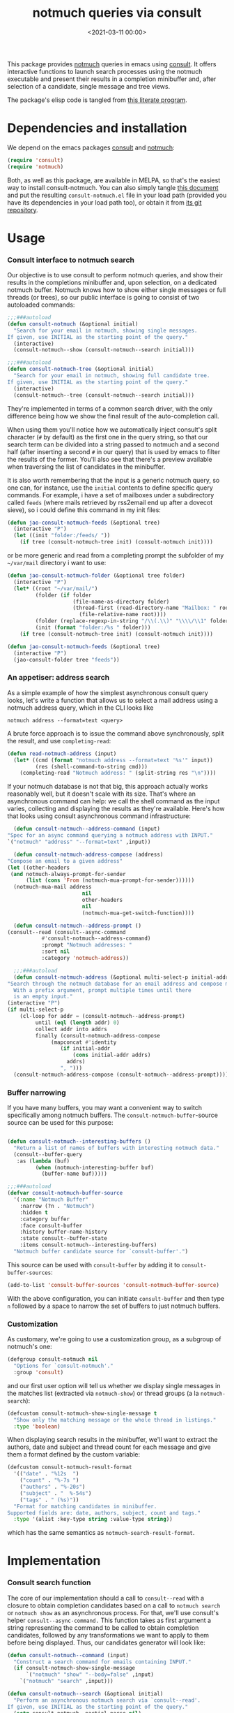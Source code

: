 #+property: header-args:emacs-lisp :lexical t :noweb tangle
#+title:  notmuch queries via consult
#+date: <2021-03-11 00:00>
#+filetags: emacs norss
#+description: notmuch queries with completing read provided by consult

This package provides [[https://notmuchmail.org/][notmuch]] queries in emacs using [[https://github.com/minad/consult][consult]].  It
offers interactive functions to launch search processes using the
notmuch executable and present their results in a completion
minibuffer and, after selection of a candidate, single message and
tree views.

The package's elisp code is tangled from [[https://codeberg.org/jao/consult-notmuch/src/branch/main/readme.org][this literate program]].

* Dependencies and installation
  We depend on the emacs packages [[https://github.com/minad/consult][consult]] and [[https://notmuchmail.org/][notmuch]]:

  #+begin_src emacs-lisp :noweb-ref dependencies
    (require 'consult)
    (require 'notmuch)
  #+end_src

  Both, as well as this package, are available in MELPA, so that's the
  easiest way to install consult-notmuch.  You can also simply tangle
  [[https://codeberg.org/jao/consult-notmuch/src/branch/main/readme.org][this document]] and put the resulting ~consult-notmuch.el~ file in your
  load path (provided you have its dependencies in your load path
  too), or obtain it from [[https://codeberg.org/jao/consult-notmuch][its git repository]].

* Usage
*** Consult interface to notmuch search

    Our objective is to use consult to perform notmuch queries, and show
    their results in the completions minibuffer and, upon selection, on
    a dedicated notmuch buffer.  Notmuch knows how to show either single
    messages or full threads (or trees), so our public interface is
    going to consist of two autoloaded commands:

    #+begin_src emacs-lisp :noweb-ref public-functions
      ;;;###autoload
      (defun consult-notmuch (&optional initial)
        "Search for your email in notmuch, showing single messages.
      If given, use INITIAL as the starting point of the query."
        (interactive)
        (consult-notmuch--show (consult-notmuch--search initial)))

      ;;;###autoload
      (defun consult-notmuch-tree (&optional initial)
        "Search for your email in notmuch, showing full candidate tree.
      If given, use INITIAL as the starting point of the query."
        (interactive)
        (consult-notmuch--tree (consult-notmuch--search initial)))

    #+end_src

    They're implemented in terms of a common search driver, with the
    only difference being how we show the final result of the
    auto-completion call.

    When using them you'll notice how we automatically inject consult's
    split character (~#~ by default) as the first one in the query string,
    so that our search term can be divided into a string passed to
    notmuch and a second half (after inserting a second ~#~ in our query)
    that is used by emacs to filter the results of the former.  You'll
    also see that there's a preview available when traversing the list
    of candidates in the minibuffer.

    It is also worth remembering that the input is a generic notmuch
    query, so one can, for instance, use the ~initial~ contents to define
    specific query commands.  For example, i have a set of mailboxes
    under a subdirectory called ~feeds~ (where mails retrieved by
    rss2email end up after a dovecot sieve), so i could define this
    command in my init files:

    #+begin_src emacs-lisp :noweb-ref no :tangle no
      (defun jao-consult-notmuch-feeds (&optional tree)
        (interactive "P")
        (let ((init "folder:/feeds/ "))
          (if tree (consult-notmuch-tree init) (consult-notmuch init))))
    #+end_src

    or be more generic and read from a completing prompt the subfolder
    of my =~/var/mail= directory i want to use:

    #+begin_src emacs-lisp :noweb-ref no :tangle no
      (defun jao-consult-notmuch-folder (&optional tree folder)
        (interactive "P")
        (let* ((root "~/var/mail/")
               (folder (if folder
                           (file-name-as-directory folder)
                           (thread-first (read-directory-name "Mailbox: " root)
                             (file-relative-name root))))
               (folder (replace-regexp-in-string "/\\(.\\)" "\\\\/\\1" folder))
               (init (format "folder:/%s " folder)))
          (if tree (consult-notmuch-tree init) (consult-notmuch init))))

      (defun jao-consult-notmuch-feeds (&optional tree)
        (interactive "P")
        (jao-consult-folder tree "feeds"))
    #+end_src
*** An appetiser: address search

    As a simple example of how the simplest asynchronous consult query
    looks, let's write a function that allows us to select a mail
    address using a notmuch address query, which in the CLI looks like

    #+begin_src shell :tangle no
      notmuch address --format=text <query>
    #+end_src

    A brute force approach is to issue the command above
    synchronously, split the result, and use ~completing-read~:

    #+begin_src emacs-lisp :tangle no
      (defun read-notmuch-address (input)
        (let* ((cmd (format "notmuch address --format=text '%s'" input))
               (res (shell-command-to-string cmd)))
          (completing-read "Notmuch address: " (split-string res "\n"))))
    #+end_src

    If your notmuch database is not that big, this approach actually
    works reasonably well, but it doesn't scale with its size.  That's
    where an asynchronous command can help: we call the shell command
    as the input varies, collecting and displaying the results as
    they're available.  Here's how that looks using consult
    asynchronous command infrastructure:

    #+begin_src emacs-lisp :noweb-ref public-functions
      (defun consult-notmuch--address-command (input)
	"Spec for an async command querying a notmuch address with INPUT."
	`("notmuch" "address" "--format=text" ,input))

      (defun consult-notmuch-address-compose (address)
	"Compose an email to a given address"
	(let ((other-headers
	 (and notmuch-always-prompt-for-sender
	      (list (cons 'From (notmuch-mua-prompt-for-sender))))))
	  (notmuch-mua-mail address
                            nil
                            other-headers
                            nil
                            (notmuch-mua-get-switch-function))))

      (defun consult-notmuch--address-prompt ()
	(consult--read (consult--async-command
			   #'consult-notmuch--address-command)
		       :prompt "Notmuch addresses: "
		       :sort nil
		       :category 'notmuch-address))

      ;;;###autoload
      (defun consult-notmuch-address (&optional multi-select-p initial-addr)
	"Search through the notmuch database for an email address and compose mail to it.
      With a prefix argument, prompt multiple times until there
      is an empty input."
	(interactive "P")
	(if multi-select-p
	    (cl-loop for addr = (consult-notmuch--address-prompt)
		     until (eql (length addr) 0)
		     collect addr into addrs
		     finally (consult-notmuch-address-compose
			      (mapconcat #'identity
					 (if initial-addr
					     (cons initial-addr addrs)
					   addrs)
					 ", ")))
	  (consult-notmuch-address-compose (consult-notmuch--address-prompt))))

    #+end_src
*** Buffer narrowing

    If you have many buffers, you may want a convenient way to switch
    specifically among notmuch buffers.  The ~consult-notmuch-buffer~-source
    source can be used for this purpose:

    #+begin_src emacs-lisp :noweb-ref public-functions

      (defun consult-notmuch--interesting-buffers ()
        "Return a list of names of buffers with interesting notmuch data."
        (consult--buffer-query
         :as (lambda (buf)
               (when (notmuch-interesting-buffer buf)
                 (buffer-name buf)))))

      ;;;###autoload
      (defvar consult-notmuch-buffer-source
        '(:name "Notmuch Buffer"
          :narrow (?n . "Notmuch")
          :hidden t
          :category buffer
          :face consult-buffer
          :history buffer-name-history
          :state consult--buffer-state
          :items consult-notmuch--interesting-buffers)
        "Notmuch buffer candidate source for `consult-buffer'.")
    #+end_src

    This source can be used with ~consult-buffer~ by adding it to
    ~consult-buffer-sources~:

    #+begin_src emacs-lisp :noweb-ref no :tangle no
      (add-to-list 'consult-buffer-sources 'consult-notmuch-buffer-source)
    #+end_src

    With the above configuration, you can initiate ~consult-buffer~ and then
    type ~n~ followed by a space to narrow the set of buffers to just notmuch
    buffers.
*** Customization
    :PROPERTIES:
    :header-args: :noweb-ref customization
    :END:
    As customary, we're going to use a customization group, as a
    subgroup of notmuch's one:

    #+begin_src emacs-lisp
      (defgroup consult-notmuch nil
        "Options for `consult-notmuch'."
        :group 'consult)

    #+end_src

    and our first user option will tell us whether we display single
    messages in the matches list (extracted via ~notmuch-show~) or thread
    groups (a la ~notmuch-search~):

    #+begin_src emacs-lisp
      (defcustom consult-notmuch-show-single-message t
        "Show only the matching message or the whole thread in listings."
        :type 'boolean)

    #+end_src

    When displaying search results in the minibuffer, we'll want to
    extract the authors, date and subject and thread count for each
    message and give them a format defined by the custom variable:

    #+begin_src emacs-lisp
      (defcustom consult-notmuch-result-format
        '(("date" . "%12s  ")
          ("count" . "%-7s ")
          ("authors" . "%-20s")
          ("subject" . "  %-54s")
          ("tags" . " (%s)"))
        "Format for matching candidates in minibuffer.
      Supported fields are: date, authors, subject, count and tags."
        :type '(alist :key-type string :value-type string))

    #+end_src

    which has the same semantics as ~notmuch-search-result-format~.

* Implementation
  :PROPERTIES:
  :header-args: :noweb-ref private-functions
  :END:
*** Consult search function
    The core of our implementation should a call to ~consult--read~ with
    a closure to obtain completion candidates based on a call to
    =notmuch search= or =notmuch show= as an asynchronous process.  For
    that, we'll use consult's helper ~consult--async-command.~ This
    function takes as first argument a string representing the command
    to be called to obtain completion candidates, followed by any
    transformations we want to apply to them before being displayed.
    Thus, our candidates generator will look like:

    #+begin_src emacs-lisp
      (defun consult-notmuch--command (input)
        "Construct a search command for emails containing INPUT."
        (if consult-notmuch-show-single-message
            `("notmuch" "show" "--body=false" ,input)
          `("notmuch" "search" ,input)))

      (defun consult-notmuch--search (&optional initial)
        "Perform an asynchronous notmuch search via `consult--read'.
      If given, use INITIAL as the starting point of the query."
        (setq consult-notmuch--partial-parse nil)
        (consult--read (consult--async-command
                           #'consult-notmuch--command
                         (consult--async-filter #'identity)
                         (consult--async-map #'consult-notmuch--transformer))
                       :prompt "Notmuch search: "
                       :require-match t
                       :initial (consult--async-split-initial initial)
                       :history '(:input consult-notmuch-history)
                       :state #'consult-notmuch--preview
                       :lookup #'consult--lookup-member
                       :category 'notmuch-result
                       :sort nil))
    #+end_src

    In the code above we're also using a preview function (described
    [[*Displaying candidates][below]]), and a history variable:

    #+begin_src emacs-lisp

      (defvar consult-notmuch-history nil
        "History for `consult-notmuch'.")

    #+end_src

    and the candidates transformer will depend on whether we're
    displaying threads or single messages:

    #+begin_src emacs-lisp
      (defun consult-notmuch--transformer (str)
        "Transform STR to notmuch display style."
        (if consult-notmuch-show-single-message
            (consult-notmuch--show-transformer str)
          (consult-notmuch--search-transformer str)))

    #+end_src

*** Formatting search results
    Using ~consult-notmuch-result-format~, we are going to return a
    string representation from a plist describing the current message,
    reusing notmuch's facility ~notmuch-tree-format-field~, with the
    added trick of storing the current message or thread id in a text
    property, so that it can latter be used for displaying the message
    preview:

    #+begin_src emacs-lisp
      (defun consult-notmuch--format-field (spec msg)
        "Return a string for SPEC given the MSG metadata."
        (let ((field (car spec)))
          (cond ((equal field "count")
                 (when-let (cnt (plist-get msg :count))
                   (format (cdr spec) cnt)))
                ((equal field "tags")
                 (when (plist-get msg :tags)
                   (notmuch-tree-format-field "tags" (cdr spec) msg)))
                (t (notmuch-tree-format-field field (cdr spec) msg)))))

      (defun consult-notmuch--format-candidate (msg)
        "Format the result (MSG) of parsing a notmuch show information unit."
        (when-let (id (plist-get msg :id))
          (let ((result-string))
            (dolist (spec consult-notmuch-result-format)
              (when-let (field (consult-notmuch--format-field spec msg))
                (setq result-string (concat result-string field))))
            (propertize result-string 'thread-id id
                        'tags (plist-get msg :tags)))))

      (defun consult-notmuch--thread-id (candidate)
        "Recover the thread id for the given CANDIDATE string."
        (when candidate (get-text-property 0 'thread-id candidate)))

    #+end_src

*** Parsing notmuch show results
    When ~consult-notmuch-show-single-message~ is set to nil, we're
    showing single messages as completion candidates, and, therefore,
    we are going to need to parse the output of that command, which
    looks like:

    #+begin_example
     message{ id:emacs-circe/circe/issues/401@github.com depth:0 ...
     header{
      <Sender (tags)>
      Subject: <subject>
      From: <from>
      To: <to>
      ...
      Date: Fri, 03 Sep 2021 12:46:53 -0700
     header}
      message}
    #+end_example


    Now, all we need is to parse the output of notmuch show and fill
    in the message metadata plist:

    #+begin_src emacs-lisp
      (defvar consult-notmuch--partial-parse nil
        "Internal variable for parsing status.")
      (defvar consult-notmuch--partial-headers nil
        "Internal variable for parsing status.")
      (defvar consult-notmuch--info nil
        "Internal variable for parsing status.")

      (defun consult-notmuch--set (k v)
        "Set the value V for property K in the message we're currently parsing."
        (setq consult-notmuch--partial-parse
              (plist-put consult-notmuch--partial-parse k v)))

      (defun consult-notmuch--show-transformer (str)
        "Parse output STR of notmuch show, extracting its components."
        (if (string-prefix-p "message}" str)
            (prog1
                (consult-notmuch--format-candidate
                 (consult-notmuch--set :headers consult-notmuch--partial-headers))
              (setq consult-notmuch--partial-parse nil
                    consult-notmuch--partial-headers nil
                    consult-notmuch--info nil))
          (cond ((string-match "message{ \\(id:[^ ]+\\) .+" str)
                 (consult-notmuch--set :id (match-string 1 str))
                 (consult-notmuch--set :match t))
                ((string-prefix-p "header{" str)
                 (setq consult-notmuch--info t))
                ((and str consult-notmuch--info)
                 (when (string-match "\\(.+\\) (\\([^)]+\\)) (\\([^)]+\\))$" str)
                   (consult-notmuch--set :Subject (match-string 1 str))
                   (consult-notmuch--set :date_relative (match-string 2 str))
                   (consult-notmuch--set :tags (split-string (match-string 3 str))))
                 (setq consult-notmuch--info nil))
                ((string-match "\\(Subject\\|From\\|To\\|Cc\\|Date\\): \\(.+\\)?" str)
                 (let ((k (intern (format ":%s" (match-string 1 str))))
                       (v (or (match-string 2 str) "")))
                   (setq consult-notmuch--partial-headers
                         (plist-put consult-notmuch--partial-headers k v)))))
          nil))

    #+end_src

*** Parsing notmuch search results
    When ~consult-notmuch-show-single-message~ is set, our candidates
    generator uses the following transformer to format the raw
    results returned by the notmuch search command.  Here, every line
    contains already all elements we need:

    #+begin_src emacs-lisp
      (defun consult-notmuch--search-transformer (str)
        "Transform STR from notmuch search to notmuch display style."
        (when (string-match "thread:" str)
          (let* ((thread-id (car (split-string str "\\ +")))
                 (date (substring str 24 37))
                 (mid (substring str 24))
                 (c0 (string-match "[[]" mid))
                 (c1 (string-match "[]]" mid))
                 (count (substring mid c0 (1+ c1)))
                 (auths (string-trim (nth 1 (split-string mid "[];]"))))
                 (subject (string-trim (nth 1 (split-string mid "[;]"))))
                 (headers (list :Subject subject :From auths))
                 (t0 (string-match "([^)]+)\\s-*$" mid))
                 (tags (split-string (substring mid (1+  t0) -1)))
                 (msg (list :id thread-id
                            :match t
                            :headers headers
                            :count count
                            :date_relative date
                            :tags tags)))
            (consult-notmuch--format-candidate msg))))

    #+end_src

*** Displaying candidates

    ~consult-notmuch--search~ is going to return a candidate, and we'll
    want to display it either as a single message or a
    tree. ~notmuch.el~ already provides functions for that, so our
    display functions are really simple.  Let's start with the one
    showing previews.

***** Previews

      We're going to use always the same buffer for previews, and
      close it when we're done:

      #+begin_src emacs-lisp

        (defvar consult-notmuch--buffer-name "*consult-notmuch*"
          "Name of preview and result buffers.")

        (defun consult-notmuch--close-preview ()
          "Close the message preview, by killing its buffer."
          (when (get-buffer consult-notmuch--buffer-name)
            (kill-buffer consult-notmuch--buffer-name)))

      #+end_src

      and use ~notmuch-show~ to show a candidate.

      Remember that we've stashed the message or thread id needed by
      that function as a property of of our candidate string, and
      provided an accessor for it:

      #+begin_src emacs-lisp

        (defun consult-notmuch--preview (candidate _restore)
          "Open resulting CANDIDATE in ‘notmuch-show’ view, in a preview buffer."
          (consult-notmuch--close-preview)
          (when-let ((thread-id (consult-notmuch--thread-id candidate)))
            (notmuch-show thread-id nil nil nil consult-notmuch--buffer-name)))

      #+end_src

      The additional ~_restore~ argument it's used by ~consult~ when we
      install the function above via ~consult--read~'s =:state= keyword.

***** Messages and trees

      Displaying a message is practically identical to previewing it,
      we just change the buffer's name to include the query:

      #+begin_src emacs-lisp

        (defun consult-notmuch--show (candidate)
          "Open resulting CANDIDATE in ‘notmuch-show’ view."
          (consult-notmuch--close-preview)
          (when-let ((thread-id (consult-notmuch--thread-id candidate)))
            (let* ((notmuch-show-only-matching-messages
                    consult-notmuch-show-single-message)
                   (subject (car (last (split-string candidate "\t"))))
                   (title (concat consult-notmuch--buffer-name " " subject)))
              (notmuch-show thread-id nil nil nil title))))

      #+end_src

      and for a tree we just use ~notmuch-tree~ instead:

      #+begin_src emacs-lisp

        (defun consult-notmuch--tree (candidate)
          "Open resulting CANDIDATE in ‘notmuch-tree’."
          (consult-notmuch--close-preview)
          (when-let ((thread-id (consult-notmuch--thread-id candidate)))
            (notmuch-tree thread-id nil nil)))

      #+end_src

* Integration with Embark
*** Embark actions
    We can integrate ~consult-notmuch~ with Embark by defining a keymap
    with actions on notmuch messages and associating it with the
    completion category of ~notmuch-result~. In this keymap we associate
    ~+~ and ~-~ (like in notmuch buffers) to a function that tags a
    message:

    #+begin_src emacs-lisp :noweb-ref embark-actions
      (defvar consult-notmuch-map
        (let ((map (make-sparse-keymap)))
          (define-key map (kbd "+") 'consult-notmuch-tag)
          (define-key map (kbd "-") 'consult-notmuch-tag)
          map)
        "Keymap for actions on Notmuch entries.")

      (set-keymap-parent consult-notmuch-map embark-general-map)
      (add-to-list 'embark-keymap-alist '(notmuch-result . consult-notmuch-map))

    #+end_src

    Additionally, we should integrate our address selection functions
    as well, so that you can act on the addresses.

    #+begin_src emacs-lisp :noweb-ref embark-actions
      (defun consult-notmuch--address-to-multi-select (address)
        "Select more email addresses, in addition to the current selection"
        (consult-notmuch-address t address))

      (defvar consult-notmuch-address-map
        (let ((map (make-sparse-keymap)))
          (define-key map (kbd "c") #'consult-notmuch-address-compose)
          (define-key map (kbd "m") #'consult-notmuch--address-to-multi-select)
          map))

      (set-keymap-parent consult-notmuch-address-map embark-general-map)
      (add-to-list 'embark-keymap-alist
                   '(notmuch-address . consult-notmuch-address-map))

    #+end_src

    ~consult-notmuch-tag~ should take as argument the search result as a
    propertized message string. Because Embark feeds it this string,
    this function does not need to be interactive:

    #+begin_src emacs-lisp :noweb-ref embark-actions
      (defun consult-notmuch-tag (msg)
        (when-let* ((thread-id (consult-notmuch--thread-id msg))
                    (tags (get-text-property 0 'tags msg))
                    (tag-changes (notmuch-read-tag-changes tags "Tags: " "+")))
          (notmuch-tag (concat "(" thread-id ")") tag-changes)))

    #+end_src

    We can also create bespoke functions to automatically tag a
    message with certain tags using Embark. For example, here is a
    function that returns a tagger:

    #+begin_src emacs-lisp
      (defun consult-notmuch-make-tagger (tags)
        "Make a function to tag a message with TAGS."
        (lambda (msg)
          "Tag a notmuch message using Embark."
          (when-let ((thread-id (consult-notmuch--thread-id msg)))
            (notmuch-tag (concat "(" thread-id ")") (split-string tags)))))
    #+end_src

    We use this to map Embark actions that trash, archive or flag
    messages to ~d~, ~a~ and ~f~ respectively:

    #+begin_src emacs-lisp
      (define-key consult-notmuch-map (kbd "d") (consult-notmuch-make-tagger "+trash -inbox"))
      (define-key consult-notmuch-map (kbd "a") (consult-notmuch-make-tagger "-inbox"))
      (define-key consult-notmuch-map (kbd "f") (consult-notmuch-make-tagger "+flagged"))
    #+end_src
*** Embark export

    To export search results to a notmuch search buffer with Embark,
    we can define an exporter:

    #+begin_src emacs-lisp :noweb-ref embark-actions
      (defun consult-notmuch-export (msgs)
        "Create a notmuch search buffer listing messages."
        (notmuch-search
         (concat "(" (mapconcat #'consult-notmuch--thread-id msgs " ") ")")))
    #+end_src

    Associating this exporter with ~consult-notmuch~ is a matter of
    adding to ~embark-exporters-alist~:

    #+begin_src emacs-lisp :noweb-ref embark-actions
      (add-to-list 'embark-exporters-alist
                   '(notmuch-result . consult-notmuch-export))
    #+end_src

* Package boilerplate
*** consult-notmuch.el
      The file [[./consult-notmuch.el][consult-notmuch.el]] is automatically generated from this org
      document, and has the typical breakdown in sections of an emacs
      package:

    #+begin_src emacs-lisp :tangle consult-notmuch.el
      ;;; consult-notmuch.el --- Notmuch search using consult  -*- lexical-binding: t; -*-

      <<package-boilerplate>>

      ;;; Code:

      <<dependencies>>

      <<customization>>

      <<private-functions>>

      ;; Embark Integration:
      (with-eval-after-load 'embark
        <<embark-actions>>)

      <<public-functions>>

      (provide 'consult-notmuch)
      ;;; consult-notmuch.el ends here
    #+end_src

*** ELPA headers
    The standard header boilerplate will make it publishable as a
    regular ELPA package
    #+begin_src emacs-lisp :noweb-ref package-boilerplate
      ;; Author: Jose A Ortega Ruiz <jao@gnu.org>
      ;; Maintainer: Jose A Ortega Ruiz
      ;; Keywords: mail
      ;; License: GPL-3.0-or-later
      ;; Version: 0.6
      ;; Package-Requires: ((emacs "26.1") (consult "0.9") (notmuch "0.31"))
      ;; Homepage: https://codeberg.org/jao/consult-notmuch

      #+end_src

*** License (GPL 3+)

    #+begin_src emacs-lisp :noweb-ref package-boilerplate

      ;; Copyright (C) 2021  Jose A Ortega Ruiz

      ;; This program is free software; you can redistribute it and/or modify
      ;; it under the terms of the GNU General Public License as published by
      ;; the Free Software Foundation, either version 3 of the License, or
      ;; (at your option) any later version.

      ;; This program is distributed in the hope that it will be useful,
      ;; but WITHOUT ANY WARRANTY; without even the implied warranty of
      ;; MERCHANTABILITY or FITNESS FOR A PARTICULAR PURPOSE.  See the
      ;; GNU General Public License for more details.

      ;; You should have received a copy of the GNU General Public License
      ;; along with this program.  If not, see <https://www.gnu.org/licenses/>.

    #+end_src

*** Commentary blurb

    #+begin_src emacs-lisp :noweb-ref package-boilerplate
      ;;; Commentary:

      ;; This package provides two commands using consult to query notmuch
      ;; emails and present results either as single emails
      ;; (`consult-notmuch') or full trees (`consult-notmuch-tree').
      ;;
      ;; The package also defines a narrowing source for `consult-buffer',
      ;; which can be activated with
      ;;
      ;;   (add-to-list 'consult-buffer-sources 'consult-notmuch-buffer-source)

      ;; This elisp file is automatically generated from its literate
      ;; counterpart at
      ;; https://codeberg.org/jao/consult-notmuch/src/branch/main/readme.org
    #+end_src

* Acknowledgements

  The initial implementation of ~consult-notmuch~ was heavily inspired
  by [[https://github.com/fuxialexander/counsel-notmuch/][Alexander Fu Xi's counsel-notmuch]].

  This package also contains code contributions from Karthik
  Chikmagalur and Miciah Masters, and has also benefited from their
  ideas for new functionaliy.

  S.M Mukarram Nainar suggested the idea and a working implementation
  for ~consult-notmuch-address~.
